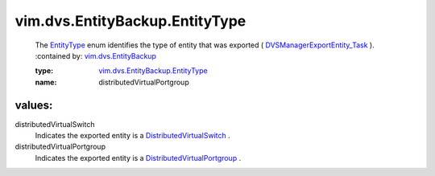 .. _EntityType: ../../../vim/dvs/EntityBackup/EntityType.rst

.. _vim.dvs.EntityBackup: ../../../vim/dvs/EntityBackup.rst

.. _DistributedVirtualSwitch: ../../../vim/DistributedVirtualSwitch.rst

.. _DistributedVirtualPortgroup: ../../../vim/dvs/DistributedVirtualPortgroup.rst

.. _DVSManagerExportEntity_Task: ../../../vim/dvs/DistributedVirtualSwitchManager.rst#exportEntity

.. _vim.dvs.EntityBackup.EntityType: ../../../vim/dvs/EntityBackup/EntityType.rst

vim.dvs.EntityBackup.EntityType
===============================
  The `EntityType`_ enum identifies the type of entity that was exported ( `DVSManagerExportEntity_Task`_ ).
  :contained by: `vim.dvs.EntityBackup`_

  :type: `vim.dvs.EntityBackup.EntityType`_

  :name: distributedVirtualPortgroup

values:
--------

distributedVirtualSwitch
   Indicates the exported entity is a `DistributedVirtualSwitch`_ .

distributedVirtualPortgroup
   Indicates the exported entity is a `DistributedVirtualPortgroup`_ .
